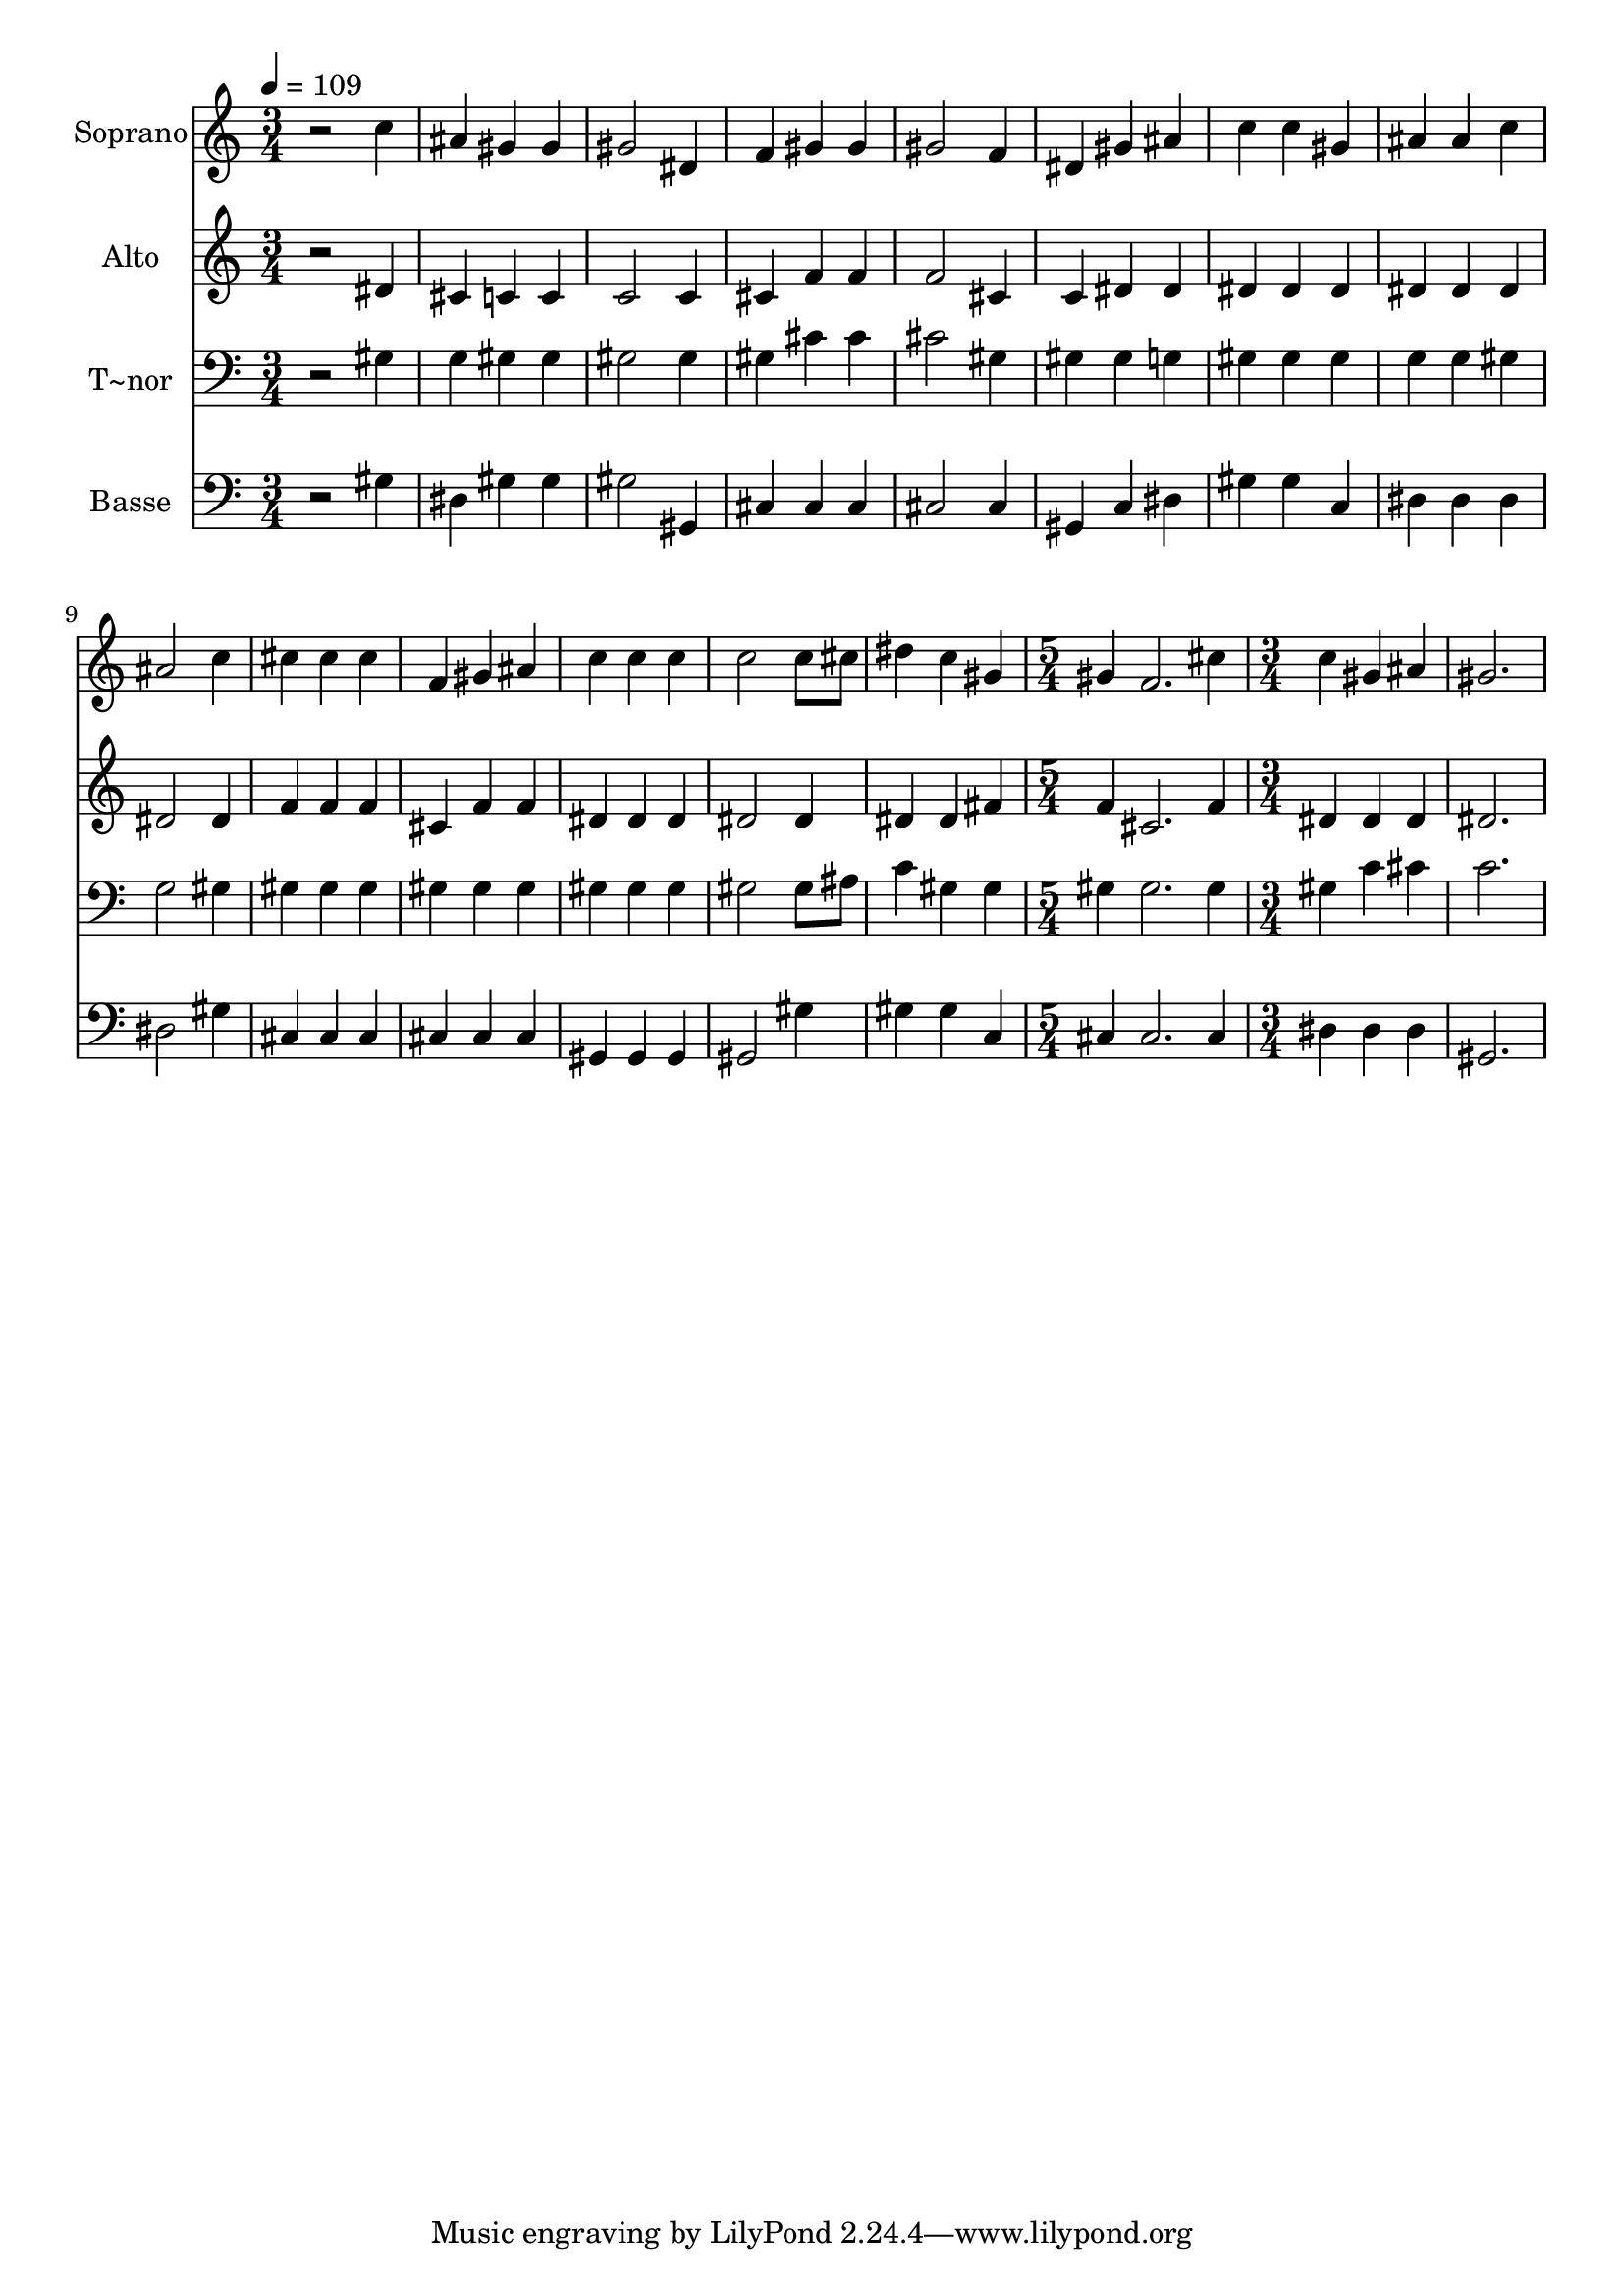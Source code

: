 % Lily was here -- automatically converted by /usr/bin/midi2ly from 525.mid
\version "2.14.0"

\layout {
  \context {
    \Voice
    \remove "Note_heads_engraver"
    \consists "Completion_heads_engraver"
    \remove "Rest_engraver"
    \consists "Completion_rest_engraver"
  }
}

trackAchannelA = {
  
  \time 3/4 
  
  \tempo 4 = 109 
  \skip 2*21 
  \time 5/4 
  \skip 4*5 
  | % 16
  
  \time 3/4 
  
}

trackA = <<
  \context Voice = voiceA \trackAchannelA
>>


trackBchannelA = {
  
  \set Staff.instrumentName = "Soprano"
  
}

trackBchannelB = \relative c {
  r2 c''4 
  | % 2
  ais gis gis 
  | % 3
  gis2 dis4 
  | % 4
  f gis gis 
  | % 5
  gis2 f4 
  | % 6
  dis gis ais 
  | % 7
  c c gis 
  | % 8
  ais ais c 
  | % 9
  ais2 c4 
  | % 10
  cis cis cis 
  | % 11
  f, gis ais 
  | % 12
  c c c 
  | % 13
  c2 c8 cis 
  | % 14
  dis4 c gis 
  | % 15
  gis f2. cis'4 c 
  | % 17
  gis ais gis2. 
}

trackB = <<
  \context Voice = voiceA \trackBchannelA
  \context Voice = voiceB \trackBchannelB
>>


trackCchannelA = {
  
  \set Staff.instrumentName = "Alto"
  
}

trackCchannelC = \relative c {
  r2 dis'4 
  | % 2
  cis c c 
  | % 3
  c2 c4 
  | % 4
  cis f f 
  | % 5
  f2 cis4 
  | % 6
  c dis dis 
  | % 7
  dis dis dis 
  | % 8
  dis dis dis 
  | % 9
  dis2 dis4 
  | % 10
  f f f 
  | % 11
  cis f f 
  | % 12
  dis dis dis 
  | % 13
  dis2 dis4 
  | % 14
  dis dis fis 
  | % 15
  f cis2. f4 dis 
  | % 17
  dis dis dis2. 
}

trackC = <<
  \context Voice = voiceA \trackCchannelA
  \context Voice = voiceB \trackCchannelC
>>


trackDchannelA = {
  
  \set Staff.instrumentName = "T~nor"
  
}

trackDchannelC = \relative c {
  r2 gis'4 
  | % 2
  g gis gis 
  | % 3
  gis2 gis4 
  | % 4
  gis cis cis 
  | % 5
  cis2 gis4 
  | % 6
  gis gis g 
  | % 7
  gis gis gis 
  | % 8
  g g gis 
  | % 9
  g2 gis4 
  | % 10
  gis gis gis 
  | % 11
  gis gis gis 
  | % 12
  gis gis gis 
  | % 13
  gis2 gis8 ais 
  | % 14
  c4 gis gis 
  | % 15
  gis gis2. gis4 gis 
  | % 17
  c cis c2. 
}

trackD = <<

  \clef bass
  
  \context Voice = voiceA \trackDchannelA
  \context Voice = voiceB \trackDchannelC
>>


trackEchannelA = {
  
  \set Staff.instrumentName = "Basse"
  
}

trackEchannelC = \relative c {
  r2 gis'4 
  | % 2
  dis gis gis 
  | % 3
  gis2 gis,4 
  | % 4
  cis cis cis 
  | % 5
  cis2 cis4 
  | % 6
  gis c dis 
  | % 7
  gis gis c, 
  | % 8
  dis dis dis 
  | % 9
  dis2 gis4 
  | % 10
  cis, cis cis 
  | % 11
  cis cis cis 
  | % 12
  gis gis gis 
  | % 13
  gis2 gis'4 
  | % 14
  gis gis c, 
  | % 15
  cis cis2. cis4 dis 
  | % 17
  dis dis gis,2. 
}

trackE = <<

  \clef bass
  
  \context Voice = voiceA \trackEchannelA
  \context Voice = voiceB \trackEchannelC
>>


\score {
  <<
    \context Staff=trackB \trackA
    \context Staff=trackB \trackB
    \context Staff=trackC \trackA
    \context Staff=trackC \trackC
    \context Staff=trackD \trackA
    \context Staff=trackD \trackD
    \context Staff=trackE \trackA
    \context Staff=trackE \trackE
  >>
  \layout {}
  \midi {}
}
